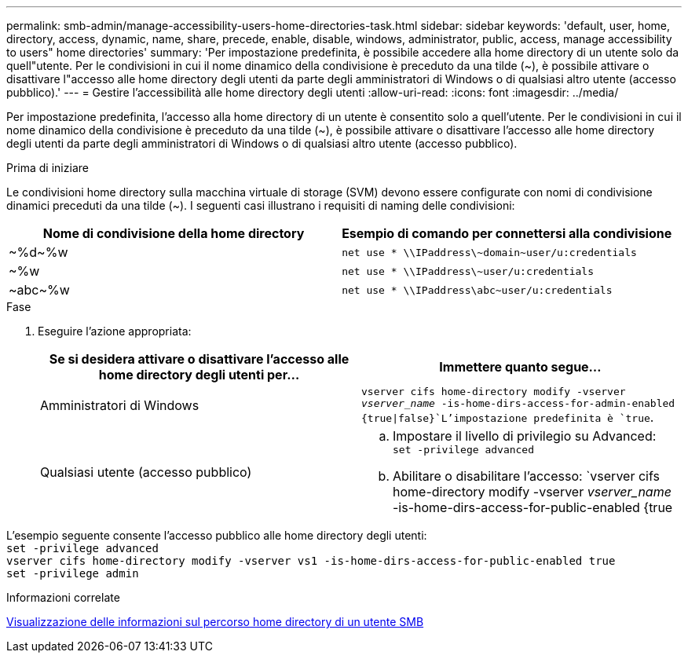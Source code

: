 ---
permalink: smb-admin/manage-accessibility-users-home-directories-task.html 
sidebar: sidebar 
keywords: 'default, user, home, directory, access, dynamic, name, share, precede, enable, disable, windows, administrator, public, access, manage accessibility to users" home directories' 
summary: 'Per impostazione predefinita, è possibile accedere alla home directory di un utente solo da quell"utente. Per le condivisioni in cui il nome dinamico della condivisione è preceduto da una tilde ({tilde}), è possibile attivare o disattivare l"accesso alle home directory degli utenti da parte degli amministratori di Windows o di qualsiasi altro utente (accesso pubblico).' 
---
= Gestire l'accessibilità alle home directory degli utenti
:allow-uri-read: 
:icons: font
:imagesdir: ../media/


[role="lead"]
Per impostazione predefinita, l'accesso alla home directory di un utente è consentito solo a quell'utente. Per le condivisioni in cui il nome dinamico della condivisione è preceduto da una tilde ({tilde}), è possibile attivare o disattivare l'accesso alle home directory degli utenti da parte degli amministratori di Windows o di qualsiasi altro utente (accesso pubblico).

.Prima di iniziare
Le condivisioni home directory sulla macchina virtuale di storage (SVM) devono essere configurate con nomi di condivisione dinamici preceduti da una tilde ({tilde}). I seguenti casi illustrano i requisiti di naming delle condivisioni:

|===
| Nome di condivisione della home directory | Esempio di comando per connettersi alla condivisione 


 a| 
{tilde}%d{tilde}%w
 a| 
`net use * {backslash}{backslash}IPaddress{backslash}{tilde}domain{tilde}user/u:credentials`



 a| 
{tilde}%w
 a| 
`net use * {backslash}{backslash}IPaddress{backslash}{tilde}user/u:credentials`



 a| 
{tilde}abc{tilde}%w
 a| 
`net use * {backslash}{backslash}IPaddress{backslash}abc{tilde}user/u:credentials`

|===
.Fase
. Eseguire l'azione appropriata:
+
|===
| Se si desidera attivare o disattivare l'accesso alle home directory degli utenti per... | Immettere quanto segue... 


| Amministratori di Windows | `vserver cifs home-directory modify -vserver _vserver_name_ -is-home-dirs-access-for-admin-enabled {true{vbar}false}`L'impostazione predefinita è `true`. 


| Qualsiasi utente (accesso pubblico)  a| 
.. Impostare il livello di privilegio su Advanced: +
`set -privilege advanced`
.. Abilitare o disabilitare l'accesso: `vserver cifs home-directory modify -vserver _vserver_name_ -is-home-dirs-access-for-public-enabled {true|false}` + il valore predefinito è `false`.
.. Tornare al livello di privilegio admin: +
`set -privilege admin`


|===


L'esempio seguente consente l'accesso pubblico alle home directory degli utenti: +
`set -privilege advanced` +
`vserver cifs home-directory modify -vserver vs1 -is-home-dirs-access-for-public-enabled true` +
`set -privilege admin`

.Informazioni correlate
xref:display-user-home-directory-path-task.adoc[Visualizzazione delle informazioni sul percorso home directory di un utente SMB]
